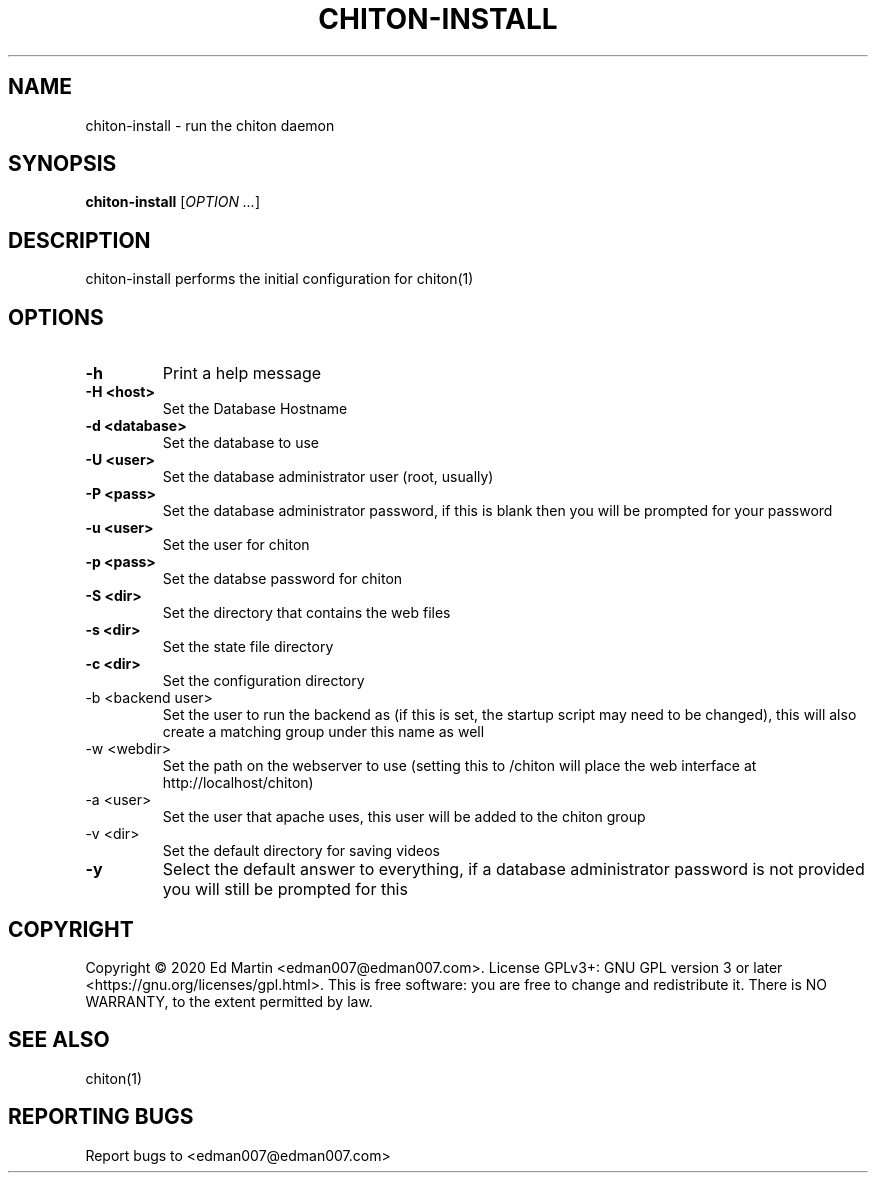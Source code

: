 .\" Manpage for chiton-install.
.\" Contact edman007@edman007.com to correct errors or typos.
.TH CHITON-INSTALL 1 "2020-07-19" Linux "chiton-install man page"
.SH NAME
chiton-install \- run the chiton daemon
.SH SYNOPSIS
.B chiton-install
.RI [ OPTION
.IR ... ]
.SH DESCRIPTION
chiton-install performs the initial configuration for chiton(1)
.SH OPTIONS
.TP
\fB\-h\fR
Print a help message
.TP
\fB\-H <host>\fR
Set the Database Hostname
.TP
\fB\-d <database>\fR
Set the database to use
.TP
\fB\-U <user>\fR
Set the database administrator user (root, usually)
.TP
\fB\-P <pass>\fR
Set the database administrator password, if this is blank then you will be prompted for your password
.TP
\fB\-u <user>\fR
Set the user for chiton
.TP
\fB\-p <pass>\fR
Set the databse password for chiton
.TP
\fB\-S <dir>\fR
Set the directory that contains the web files
.TP
\fB\-s <dir>\fR
Set the state file directory
.TP
\fB\-c <dir>\fR
Set the configuration directory
.TP
\fb\-b <backend user>\fR
Set the user to run the backend as (if this is set, the startup script may need to be changed), this will also create a matching group under this name as well
.TP
\fb\-w <webdir>\fR
Set the path on the webserver to use (setting this to /chiton will place the web interface at http://localhost/chiton)
.TP
\fb\-a <user>\fR
Set the user that apache uses, this user will be added to the chiton group
.TP
\fb\-v <dir>\fR
Set the default directory for saving videos
.TP
\fB\-y\fR
Select the default answer to everything, if a database administrator password is not provided you will still be prompted for this
.SH COPYRIGHT
Copyright © 2020 Ed Martin <edman007@edman007.com>.  License GPLv3+: GNU GPL version 3 or later <https://gnu.org/licenses/gpl.html>. This is free software: you are free to change and redistribute it.  There is NO WARRANTY, to the extent permitted by law.
.SH SEE ALSO
chiton(1)
.SH REPORTING BUGS
Report bugs to <edman007@edman007.com>
